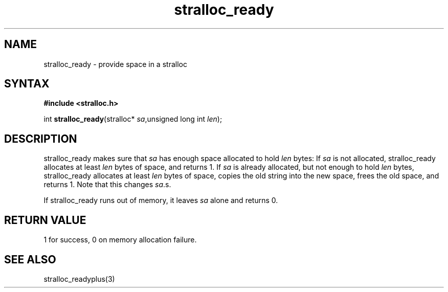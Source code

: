 .TH stralloc_ready 3
.SH NAME
stralloc_ready \- provide space in a stralloc
.SH SYNTAX
.B #include <stralloc.h>

int \fBstralloc_ready\fP(stralloc* \fIsa\fR,unsigned long int \fIlen\fR);
.SH DESCRIPTION
stralloc_ready makes sure that \fIsa\fR has enough space allocated to hold
\fIlen\fR bytes: If \fIsa\fR is not allocated, stralloc_ready allocates at least
\fIlen\fR bytes of space, and returns 1. If \fIsa\fR is already allocated, but
not enough to hold \fIlen\fR bytes, stralloc_ready allocates at least \fIlen\fR
bytes of space, copies the old string into the new space, frees the
old space, and returns 1. Note that this changes \fIsa\fR.s.

If stralloc_ready runs out of memory, it leaves \fIsa\fR alone and
returns 0.
.SH "RETURN VALUE"
1 for success, 0 on memory allocation failure.
.SH "SEE ALSO"
stralloc_readyplus(3)
